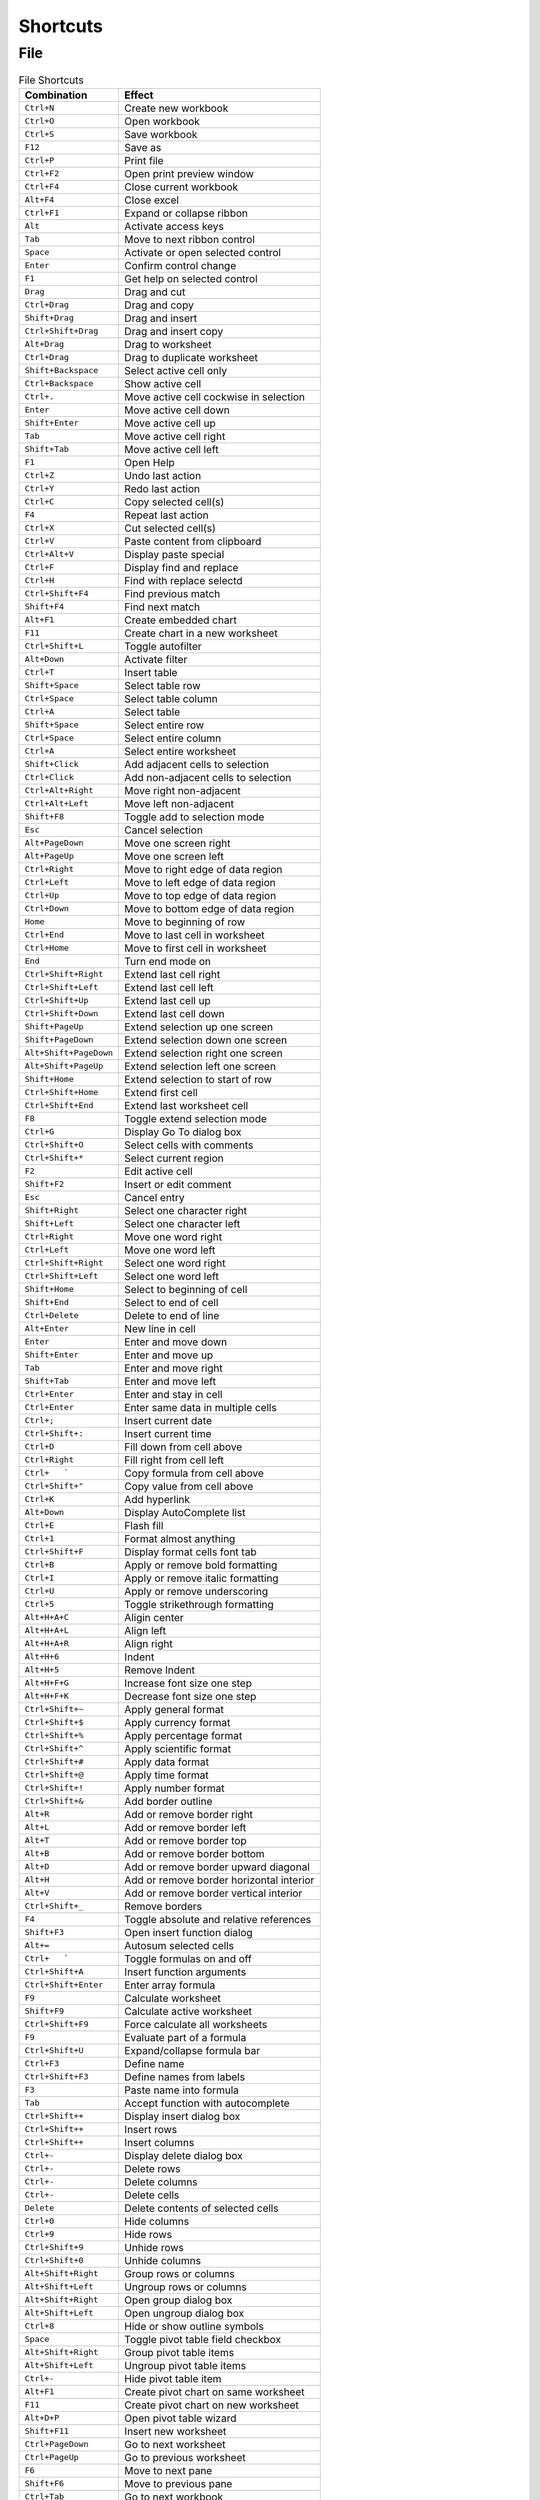Shortcuts
=========

File
----

.. csv-table:: File Shortcuts
   :header: Combination, Effect

   ``Ctrl+N``, Create new workbook
   ``Ctrl+O``, Open workbook
   ``Ctrl+S``, Save workbook
   ``F12``, Save as
   ``Ctrl+P``, Print file
   ``Ctrl+F2``, Open print preview window
   ``Ctrl+F4``, Close current workbook
   ``Alt+F4``, Close excel
   ``Ctrl+F1``, Expand or collapse ribbon
   ``Alt``, Activate access keys
   ``Tab``, Move to next ribbon control
   ``Space``, Activate or open selected control
   ``Enter``, Confirm control change
   ``F1``, Get help on selected control
   ``Drag``, Drag and cut
   ``Ctrl+Drag``, Drag and copy
   ``Shift+Drag``, Drag and insert
   ``Ctrl+Shift+Drag``, Drag and insert copy
   ``Alt+Drag``, Drag to worksheet
   ``Ctrl+Drag``, Drag to duplicate worksheet
   ``Shift+Backspace``, Select active cell only
   ``Ctrl+Backspace``, Show active cell
   ``Ctrl+.``, Move active cell cockwise in selection
   ``Enter``, Move active cell down
   ``Shift+Enter``, Move active cell up
   ``Tab``, Move active cell right
   ``Shift+Tab``, Move active cell left
   ``F1``, Open Help
   ``Ctrl+Z``, Undo last action
   ``Ctrl+Y``, Redo last action
   ``Ctrl+C``, Copy selected cell(s)
   ``F4``, Repeat last action
   ``Ctrl+X``, Cut selected cell(s)
   ``Ctrl+V``, Paste content from clipboard
   ``Ctrl+Alt+V``, Display paste special
   ``Ctrl+F``, Display find and replace
   ``Ctrl+H``, Find with replace selectd
   ``Ctrl+Shift+F4``, Find previous match
   ``Shift+F4``, Find next match
   ``Alt+F1``, Create embedded chart
   ``F11``, Create chart in a new worksheet
   ``Ctrl+Shift+L``, Toggle autofilter
   ``Alt+Down``, Activate filter
   ``Ctrl+T``, Insert table
   ``Shift+Space``, Select table row
   ``Ctrl+Space``, Select table column
   ``Ctrl+A``, Select table
   ``Shift+Space``, Select entire row
   ``Ctrl+Space``, Select entire column
   ``Ctrl+A``, Select entire worksheet
   ``Shift+Click``, Add adjacent cells to selection
   ``Ctrl+Click``, Add non-adjacent cells to selection
   ``Ctrl+Alt+Right``, Move right non-adjacent
   ``Ctrl+Alt+Left``, Move left non-adjacent
   ``Shift+F8``, Toggle add to selection mode
   ``Esc``, Cancel selection
   ``Alt+PageDown``, Move one screen right
   ``Alt+PageUp``, Move one screen left
   ``Ctrl+Right``, Move to right edge of data region
   ``Ctrl+Left``, Move to left edge of data region
   ``Ctrl+Up``, Move to top edge of data region
   ``Ctrl+Down``, Move to bottom edge of data region
   ``Home``, Move to beginning of row
   ``Ctrl+End``, Move to last cell in worksheet
   ``Ctrl+Home``, Move to first cell in worksheet
   ``End``, Turn end mode on
   ``Ctrl+Shift+Right``, Extend last cell right
   ``Ctrl+Shift+Left``, Extend last cell left
   ``Ctrl+Shift+Up``, Extend last cell up
   ``Ctrl+Shift+Down``, Extend last cell down
   ``Shift+PageUp``, Extend selection up one screen
   ``Shift+PageDown``, Extend selection down one screen
   ``Alt+Shift+PageDown``, Extend selection right one screen
   ``Alt+Shift+PageUp``, Extend selection left one screen
   ``Shift+Home``, Extend selection to start of row
   ``Ctrl+Shift+Home``, Extend first cell
   ``Ctrl+Shift+End``, Extend last worksheet cell
   ``F8``, Toggle extend selection mode
   ``Ctrl+G``, Display Go To dialog box
   ``Ctrl+Shift+O``, Select cells with comments
   ``Ctrl+Shift+*``, Select current region
   ``F2``, Edit active cell
   ``Shift+F2``, Insert or edit comment
   ``Esc``, Cancel entry
   ``Shift+Right``, Select one character right
   ``Shift+Left``, Select one character left
   ``Ctrl+Right``, Move one word right
   ``Ctrl+Left``, Move one word left
   ``Ctrl+Shift+Right``, Select one word right
   ``Ctrl+Shift+Left``, Select one word left
   ``Shift+Home``, Select to beginning of cell
   ``Shift+End``, Select to end of cell
   ``Ctrl+Delete``, Delete to end of line
   ``Alt+Enter``, New line in cell
   ``Enter``, Enter and move down
   ``Shift+Enter``, Enter and move up
   ``Tab``, Enter and move right
   ``Shift+Tab``, Enter and move left
   ``Ctrl+Enter``, Enter and stay in cell
   ``Ctrl+Enter``, Enter same data in multiple cells
   ``Ctrl+;``, Insert current date
   ``Ctrl+Shift+:``, Insert current time
   ``Ctrl+D``, Fill down from cell above
   ``Ctrl+Right``, Fill right from cell left
   ``Ctrl+   ```, Copy formula from cell above
   ``Ctrl+Shift+"``, Copy value from cell above
   ``Ctrl+K``, Add hyperlink
   ``Alt+Down``, Display AutoComplete list
   ``Ctrl+E``, Flash fill
   ``Ctrl+1``, Format almost anything
   ``Ctrl+Shift+F``, Display format cells font tab
   ``Ctrl+B``, Apply or remove bold formatting
   ``Ctrl+I``, Apply or remove italic formatting
   ``Ctrl+U``, Apply or remove underscoring
   ``Ctrl+5``, Toggle strikethrough formatting
   ``Alt+H+A+C``, Aligin center
   ``Alt+H+A+L``, Align left
   ``Alt+H+A+R``, Align right
   ``Alt+H+6``, Indent
   ``Alt+H+5``, Remove Indent
   ``Alt+H+F+G``, Increase font size one step
   ``Alt+H+F+K``, Decrease font size one step
   ``Ctrl+Shift+~``, Apply general format
   ``Ctrl+Shift+$``, Apply currency format
   ``Ctrl+Shift+%``, Apply percentage format
   ``Ctrl+Shift+^``, Apply scientific format
   ``Ctrl+Shift+#``, Apply data format
   ``Ctrl+Shift+@``, Apply time format
   ``Ctrl+Shift+!``, Apply number format
   ``Ctrl+Shift+&``, Add border outline
   ``Alt+R``, Add or remove border right
   ``Alt+L``, Add or remove border left
   ``Alt+T``, Add or remove border top
   ``Alt+B``, Add or remove border bottom
   ``Alt+D``, Add or remove border upward diagonal
   ``Alt+H``, Add or remove border horizontal interior
   ``Alt+V``, Add or remove border vertical interior
   ``Ctrl+Shift+_``, Remove borders
   ``F4``, Toggle absolute and relative references
   ``Shift+F3``, Open insert function dialog
   ``Alt+=``, Autosum selected cells
   ``Ctrl+   ```, Toggle formulas on and off
   ``Ctrl+Shift+A``, Insert function arguments
   ``Ctrl+Shift+Enter``, Enter array formula
   ``F9``, Calculate worksheet
   ``Shift+F9``, Calculate active worksheet
   ``Ctrl+Shift+F9``, Force calculate all worksheets
   ``F9``, Evaluate part of a formula
   ``Ctrl+Shift+U``, Expand/collapse formula bar
   ``Ctrl+F3``, Define name
   ``Ctrl+Shift+F3``, Define names from labels
   ``F3``, Paste name into formula
   ``Tab``, Accept function with autocomplete
   ``Ctrl+Shift++``, Display insert dialog box
   ``Ctrl+Shift++``, Insert rows
   ``Ctrl+Shift++``, Insert columns
   ``Ctrl+-``, Display delete dialog box
   ``Ctrl+-``, Delete rows
   ``Ctrl+-``, Delete columns
   ``Ctrl+-``, Delete cells
   ``Delete``, Delete contents of selected cells
   ``Ctrl+0``, Hide columns
   ``Ctrl+9``, Hide rows
   ``Ctrl+Shift+9``, Unhide rows
   ``Ctrl+Shift+0``, Unhide columns
   ``Alt+Shift+Right``, Group rows or columns
   ``Alt+Shift+Left``, Ungroup rows or columns
   ``Alt+Shift+Right``, Open group dialog box
   ``Alt+Shift+Left``, Open ungroup dialog box
   ``Ctrl+8``, Hide or show outline symbols
   ``Space``, Toggle pivot table field checkbox
   ``Alt+Shift+Right``, Group pivot table items
   ``Alt+Shift+Left``, Ungroup pivot table items
   ``Ctrl+-``, Hide pivot table item
   ``Alt+F1``, Create pivot chart on same worksheet
   ``F11``, Create pivot chart on new worksheet
   ``Alt+D+P``, Open pivot table wizard
   ``Shift+F11``, Insert new worksheet
   ``Ctrl+PageDown``, Go to next worksheet
   ``Ctrl+PageUp``, Go to previous worksheet
   ``F6``, Move to next pane
   ``Shift+F6``, Move to previous pane
   ``Ctrl+Tab``, Go to next workbook
   ``Ctrl+Shift+Tab``, Go to previous workbook
   ``Ctrl+F9``, Minimize current workbook window
   ``Ctrl+F10``, Maximize current workbook window
   ``Shift+Click``, Select adjacent worksheets
   ``Ctrl+Click``, Select non-adjacent worksheets
   ``Scroll Lock``, Toggle scroll lock
   ``F7``, Open spelling dialog box
   ``Shift+F7``, Open thesaurus dialog box
   ``Alt+F8``, Open macro dialog box
   ``Alt+F11``, Open VBA editor
   ``Ctrl+D``, Duplicate object
   ``Alt``, Snap to grid
   ``Ctrl+6``, Hide or show objects
   ``Alt+   ```, Display modify cell style
   ``Shift+F10``, Display shortcut menu
   ``Alt+Space``, Display control menu


